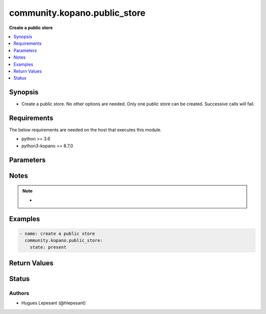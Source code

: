 .. _community.kopano.public_store_module:


**************************
community.kopano.public_store
**************************

**Create a public store**


.. contents::
   :local:
   :depth: 1


Synopsis
--------
- Create a public store. No other options are needed. Only one public store can be created. Successive calls will fail.



Requirements
------------
The below requirements are needed on the host that executes this module.

- python >= 3.6
- python3-kopano >= 8.7.0


Parameters
----------

.. raw:: html

    <table  border=0 cellpadding=0 class="documentation-table">
        <tr>
            <th colspan="1">Parameter</th>
            <th>Choices/<font color="blue">Defaults</font></th>
            <th width="100%">Comments</th>
        </tr>
        <tr>
            <td colspan="1">
                <div class="ansibleOptionAnchor" id="parameter-"></div>
                <b>server_socket</b>
                <a class="ansibleOptionLink" href="#parameter-" title="Permalink to this option"></a>
                <div style="font-size: small">
                    <span style="color: purple">string</span>
                </div>
            </td>
            <td>
            </td>
            <td>
              <div>Python-kopano will first look at the provided arguments to determine how and where to connect.</div>
              <div>If there are no such arguments, it will try to get useful settings from /etc/kopano/admin.cfg.</div>
              <div>If this also doesn’t exist, it will fall-back to the default UNIX socket.</div>
            </td>
        </tr>
        <tr>
            <td colspan="1">
                <div class="ansibleOptionAnchor" id="parameter-"></div>
                <b>sslkey_file</b>
                <a class="ansibleOptionLink" href="#parameter-" title="Permalink to this option"></a>
                <div style="font-size: small">
                    <span style="color: purple">path</span>
                </div>
            </td>
            <td>
            </td>
            <td>
                <div>Path to the certificate file.</div>
            </td>
        </tr>
        <tr>
            <td colspan="1">
                <div class="ansibleOptionAnchor" id="parameter-"></div>
                <b>sslkey_pass</b>
                <a class="ansibleOptionLink" href="#parameter-" title="Permalink to this option"></a>
                <div style="font-size: small">
                    <span style="color: purple">string</span>
                </div>
            </td>
            <td>
            </td>
            <td>
                    <div>The password used while creating the certificate.</div>
            </td>
        </tr>
        <tr>
            <td>
                <div class="ansibleOptionAnchor" id="parameter-"></div>
                <b>state</b>
                <a class="ansibleOptionLink" href="#parameter-" title="Permalink to this option"></a>
                <div style="font-size: small">
                    <span style="color: purple">string</span>
                     / <span style="color: red">required</span>
                </div>
            </td>
            <td>
                    <ul style="margin: 0; padding: 0"><b>Choices:</b>
                                <li>present</li>
                    </ul>
            </td>
            <td>
                    <div>Specifies the state of the public store.</div>
            </td>
        </tr>
    </table>
    <br/>


Notes
-----

.. note::
   - 



Examples
--------

.. code-block:: yaml

    - name: create a public store
      community.kopano.public_store:
        state: present


Return Values
-------------


Status
------


Authors
~~~~~~~

- Hugues Lepesant (@hlepesant)
